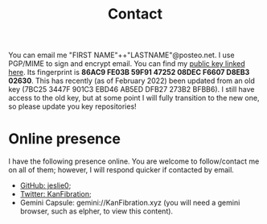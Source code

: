 #+TITLE: Contact
You can email me "FIRST NAME"++"LASTNAME"@posteo.net. I use PGP/MIME to sign and encrypt email. You can find my [[./files/JLpublic.key][public key linked here]]. Its fingerprint is *86AC9 FE03B 59F91 47252 08DEC F6607 D8EB3 02630*. This has recently (as of February 2022) been updated from an old key (7BC25 3447F 901C3 EBD46 AB5ED DFB27 273B2 BFBB6). I still have access to the old key, but at some point I will fully transition to the new one, so please update you key repositories!
* Online presence
I have the following presence online. You are welcome to follow/contact me on all of them; however, I will respond quicker if contacted by email.
- [[https://github.com/jeslie0][GitHub: jeslie0]];
- [[https://twitter.com/KanFibration][Twitter: KanFibration]];
- Gemini Capsule: gemini://KanFibration.xyz (you will need a gemini browser, such as elpher, to view this content).
